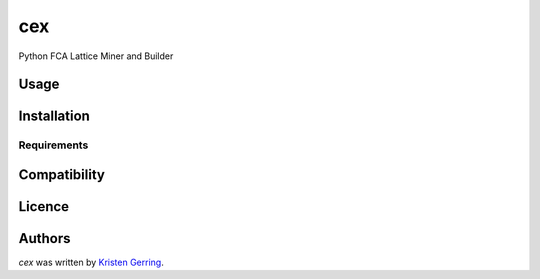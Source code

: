 cex
===

.. image:: https://img.shields.io/pypi/v/cex.svg
    :target: https://pypi.python.org/pypi/cex
    :alt: Latest PyPI version

.. image:: https://travis-ci.org/borntyping/cookiecutter-pypackage-minimal.png
   :target: https://travis-ci.org/borntyping/cookiecutter-pypackage-minimal
   :alt: Latest Travis CI build status

Python FCA Lattice Miner and Builder

Usage
-----

Installation
------------

Requirements
^^^^^^^^^^^^

Compatibility
-------------

Licence
-------

Authors
-------

`cex` was written by `Kristen Gerring <oursexploration@gmail.com>`_.
